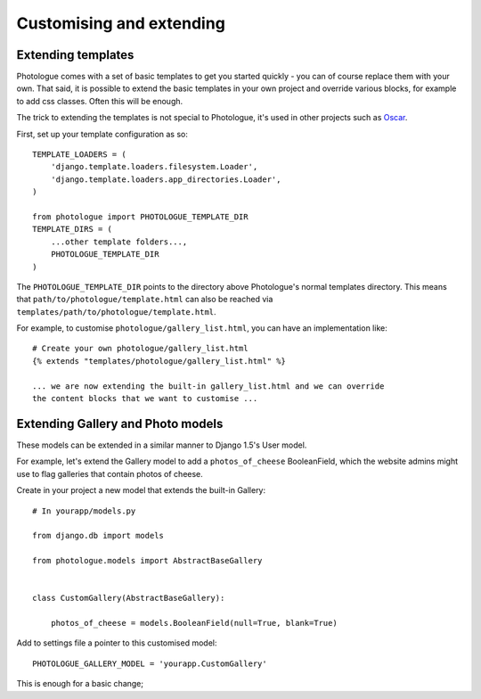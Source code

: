 #########################
Customising and extending
#########################


Extending templates
-------------------
Photologue comes with a set of basic templates to get you started quickly - you
can of course replace them with your own. That said, it is possible to extend the basic templates in 
your own project and override various blocks, for example to add css classes.
Often this will be enough.

The trick to extending the templates is not special to Photologue, it's used
in other projects such as `Oscar <https://django-oscar.readthedocs.org/en/latest/recipes/how_to_customise_templates.html>`_.

First, set up your template configuration as so::

    TEMPLATE_LOADERS = (
        'django.template.loaders.filesystem.Loader',
        'django.template.loaders.app_directories.Loader',
    )

    from photologue import PHOTOLOGUE_TEMPLATE_DIR
    TEMPLATE_DIRS = (
        ...other template folders...,
        PHOTOLOGUE_TEMPLATE_DIR
    )

The ``PHOTOLOGUE_TEMPLATE_DIR`` points to the directory above Photologue's normal
templates directory.  This means that ``path/to/photologue/template.html`` can also
be reached via ``templates/path/to/photologue/template.html``.

For example, to customise ``photologue/gallery_list.html``, you can have an implementation like::

    # Create your own photologue/gallery_list.html
    {% extends "templates/photologue/gallery_list.html" %}

    ... we are now extending the built-in gallery_list.html and we can override
    the content blocks that we want to customise ...

Extending Gallery and Photo models
----------------------------------
These models can be extended in a similar manner to Django 1.5's User model.

For example, let's extend the Gallery model to add a ``photos_of_cheese`` BooleanField,
which the website admins might use to flag galleries that contain photos of cheese.

Create in your project a new model that extends the built-in Gallery::

    # In yourapp/models.py

    from django.db import models
    
    from photologue.models import AbstractBaseGallery
    
    
    class CustomGallery(AbstractBaseGallery):
    
        photos_of_cheese = models.BooleanField(null=True, blank=True)

Add to settings file a pointer to this customised model::

    PHOTOLOGUE_GALLERY_MODEL = 'yourapp.CustomGallery'

This is enough for a basic change; 


    
